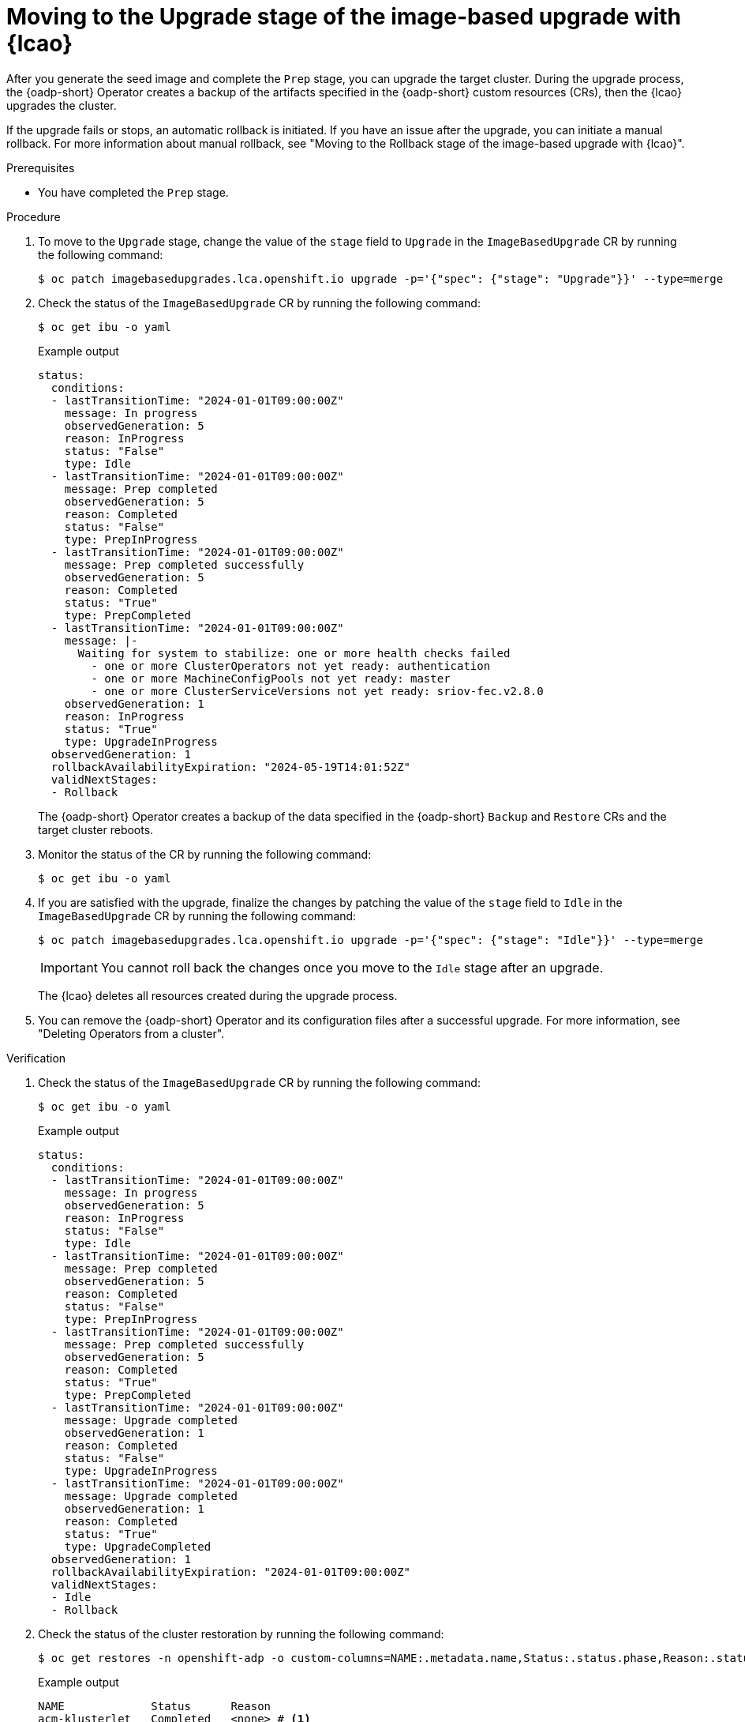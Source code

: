 // Module included in the following assemblies:
// * edge_computing/image-based-upgrade/cnf-image-based-upgrade-base.adoc

:_mod-docs-content-type: PROCEDURE
[id="cnf-image-based-upgrade-with-backup_{context}"]
= Moving to the Upgrade stage of the image-based upgrade with {lcao}

After you generate the seed image and complete the `Prep` stage, you can upgrade the target cluster.
During the upgrade process, the {oadp-short} Operator creates a backup of the artifacts specified in the {oadp-short} custom resources (CRs), then the {lcao} upgrades the cluster.

If the upgrade fails or stops, an automatic rollback is initiated.
If you have an issue after the upgrade, you can initiate a manual rollback.
For more information about manual rollback, see "Moving to the Rollback stage of the image-based upgrade with {lcao}".

.Prerequisites

* You have completed the `Prep` stage.

.Procedure

. To move to the `Upgrade` stage, change the value of the `stage` field to `Upgrade` in the `ImageBasedUpgrade` CR by running the following command:
+
[source,terminal]
----
$ oc patch imagebasedupgrades.lca.openshift.io upgrade -p='{"spec": {"stage": "Upgrade"}}' --type=merge
----

. Check the status of the `ImageBasedUpgrade` CR by running the following command:
+
--
[source,terminal]
----
$ oc get ibu -o yaml
----

.Example output
[source,yaml]
----
status:
  conditions:
  - lastTransitionTime: "2024-01-01T09:00:00Z"
    message: In progress
    observedGeneration: 5
    reason: InProgress
    status: "False"
    type: Idle
  - lastTransitionTime: "2024-01-01T09:00:00Z"
    message: Prep completed
    observedGeneration: 5
    reason: Completed
    status: "False"
    type: PrepInProgress
  - lastTransitionTime: "2024-01-01T09:00:00Z"
    message: Prep completed successfully
    observedGeneration: 5
    reason: Completed
    status: "True"
    type: PrepCompleted
  - lastTransitionTime: "2024-01-01T09:00:00Z"
    message: |-
      Waiting for system to stabilize: one or more health checks failed
        - one or more ClusterOperators not yet ready: authentication
        - one or more MachineConfigPools not yet ready: master
        - one or more ClusterServiceVersions not yet ready: sriov-fec.v2.8.0
    observedGeneration: 1
    reason: InProgress
    status: "True"
    type: UpgradeInProgress
  observedGeneration: 1
  rollbackAvailabilityExpiration: "2024-05-19T14:01:52Z"
  validNextStages:
  - Rollback
----

The {oadp-short} Operator creates a backup of the data specified in the {oadp-short} `Backup` and `Restore` CRs and the target cluster reboots.
--

. Monitor the status of the CR by running the following command:
+
[source,terminal]
----
$ oc get ibu -o yaml
----

. If you are satisfied with the upgrade, finalize the changes by patching the value of the `stage` field to `Idle` in the `ImageBasedUpgrade` CR by running the following command:
+
--
[source,terminal]
----
$ oc patch imagebasedupgrades.lca.openshift.io upgrade -p='{"spec": {"stage": "Idle"}}' --type=merge
----

[IMPORTANT]
====
You cannot roll back the changes once you move to the `Idle` stage after an upgrade.
====

The {lcao} deletes all resources created during the upgrade process.
--

. You can remove the {oadp-short} Operator and its configuration files after a successful upgrade. For more information, see "Deleting Operators from a cluster".

.Verification

. Check the status of the `ImageBasedUpgrade` CR by running the following command:
+
--
[source,terminal]
----
$ oc get ibu -o yaml
----

.Example output
[source,yaml]
----
status:
  conditions:
  - lastTransitionTime: "2024-01-01T09:00:00Z"
    message: In progress
    observedGeneration: 5
    reason: InProgress
    status: "False"
    type: Idle
  - lastTransitionTime: "2024-01-01T09:00:00Z"
    message: Prep completed
    observedGeneration: 5
    reason: Completed
    status: "False"
    type: PrepInProgress
  - lastTransitionTime: "2024-01-01T09:00:00Z"
    message: Prep completed successfully
    observedGeneration: 5
    reason: Completed
    status: "True"
    type: PrepCompleted
  - lastTransitionTime: "2024-01-01T09:00:00Z"
    message: Upgrade completed
    observedGeneration: 1
    reason: Completed
    status: "False"
    type: UpgradeInProgress
  - lastTransitionTime: "2024-01-01T09:00:00Z"
    message: Upgrade completed
    observedGeneration: 1
    reason: Completed
    status: "True"
    type: UpgradeCompleted
  observedGeneration: 1
  rollbackAvailabilityExpiration: "2024-01-01T09:00:00Z"
  validNextStages:
  - Idle
  - Rollback
----
--

. Check the status of the cluster restoration by running the following command:
+
--
[source,terminal]
----
$ oc get restores -n openshift-adp -o custom-columns=NAME:.metadata.name,Status:.status.phase,Reason:.status.failureReason
----

.Example output
[source,terminal]
----
NAME             Status      Reason
acm-klusterlet   Completed   <none> # <1>
apache-app       Completed   <none>
localvolume      Completed   <none>
----
<1> The `acm-klusterlet` is specific to {rh-rhacm} environments only.
--
